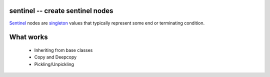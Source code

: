 sentinel -- create sentinel nodes
---------------------------------

Sentinel_ nodes are singleton_ values that typically represent some end or
terminating condition. 

.. _Sentinel: http://en.wikipedia.org/wiki/Sentinel_nodes
.. _singleton: http://en.wikipedia.org/wiki/Singleton_pattern

What works
----------

 - Inheriting from base classes
 - Copy and Deepcopy
 - Pickling/Unpickling

